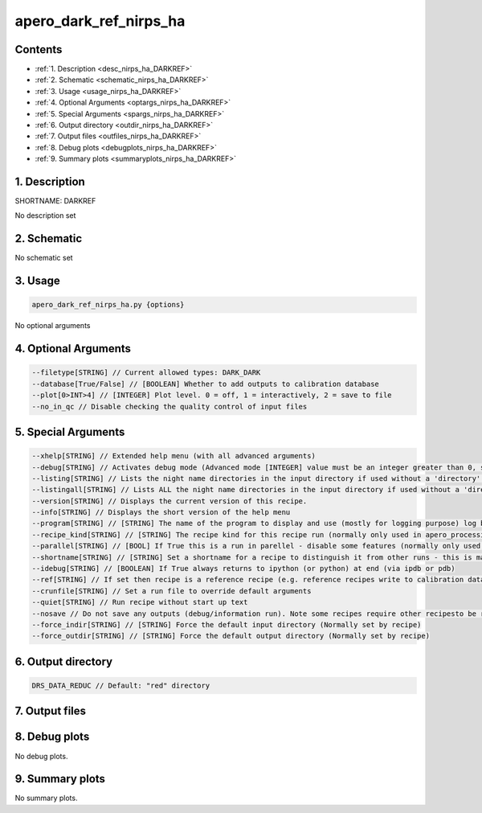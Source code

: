 
.. _recipes_nirps_ha_darkref:


################################################################################
apero_dark_ref_nirps_ha
################################################################################



Contents
================================================================================

* :ref:`1. Description <desc_nirps_ha_DARKREF>`
* :ref:`2. Schematic <schematic_nirps_ha_DARKREF>`
* :ref:`3. Usage <usage_nirps_ha_DARKREF>`
* :ref:`4. Optional Arguments <optargs_nirps_ha_DARKREF>`
* :ref:`5. Special Arguments <spargs_nirps_ha_DARKREF>`
* :ref:`6. Output directory <outdir_nirps_ha_DARKREF>`
* :ref:`7. Output files <outfiles_nirps_ha_DARKREF>`
* :ref:`8. Debug plots <debugplots_nirps_ha_DARKREF>`
* :ref:`9. Summary plots <summaryplots_nirps_ha_DARKREF>`


1. Description
================================================================================


.. _desc_nirps_ha_DARKREF:


SHORTNAME: DARKREF


No description set


2. Schematic
================================================================================


.. _schematic_nirps_ha_DARKREF:


No schematic set


3. Usage
================================================================================


.. _usage_nirps_ha_DARKREF:


.. code-block:: 

    apero_dark_ref_nirps_ha.py {options}


No optional arguments


4. Optional Arguments
================================================================================


.. _optargs_nirps_ha_DARKREF:


.. code-block:: 

     --filetype[STRING] // Current allowed types: DARK_DARK
     --database[True/False] // [BOOLEAN] Whether to add outputs to calibration database
     --plot[0>INT>4] // [INTEGER] Plot level. 0 = off, 1 = interactively, 2 = save to file
     --no_in_qc // Disable checking the quality control of input files


5. Special Arguments
================================================================================


.. _spargs_nirps_ha_DARKREF:


.. code-block:: 

     --xhelp[STRING] // Extended help menu (with all advanced arguments)
     --debug[STRING] // Activates debug mode (Advanced mode [INTEGER] value must be an integer greater than 0, setting the debug level)
     --listing[STRING] // Lists the night name directories in the input directory if used without a 'directory' argument or lists the files in the given 'directory' (if defined). Only lists up to 15 files/directories
     --listingall[STRING] // Lists ALL the night name directories in the input directory if used without a 'directory' argument or lists the files in the given 'directory' (if defined)
     --version[STRING] // Displays the current version of this recipe.
     --info[STRING] // Displays the short version of the help menu
     --program[STRING] // [STRING] The name of the program to display and use (mostly for logging purpose) log becomes date | {THIS STRING} | Message
     --recipe_kind[STRING] // [STRING] The recipe kind for this recipe run (normally only used in apero_processing.py)
     --parallel[STRING] // [BOOL] If True this is a run in parellel - disable some features (normally only used in apero_processing.py)
     --shortname[STRING] // [STRING] Set a shortname for a recipe to distinguish it from other runs - this is mainly for use with apero processing but will appear in the log database
     --idebug[STRING] // [BOOLEAN] If True always returns to ipython (or python) at end (via ipdb or pdb)
     --ref[STRING] // If set then recipe is a reference recipe (e.g. reference recipes write to calibration database as reference calibrations)
     --crunfile[STRING] // Set a run file to override default arguments
     --quiet[STRING] // Run recipe without start up text
     --nosave // Do not save any outputs (debug/information run). Note some recipes require other recipesto be run. Only use --nosave after previous recipe runs have been run successfully at least once.
     --force_indir[STRING] // [STRING] Force the default input directory (Normally set by recipe)
     --force_outdir[STRING] // [STRING] Force the default output directory (Normally set by recipe)


6. Output directory
================================================================================


.. _outdir_nirps_ha_DARKREF:


.. code-block:: 

    DRS_DATA_REDUC // Default: "red" directory


7. Output files
================================================================================


.. _outfiles_nirps_ha_DARKREF:


.. csv-table:: Outputs
   :file: rout_DARKREF.csv
   :header-rows: 1
   :class: csvtable


8. Debug plots
================================================================================


.. _debugplots_nirps_ha_DARKREF:


No debug plots.


9. Summary plots
================================================================================


.. _summaryplots_nirps_ha_DARKREF:


No summary plots.

